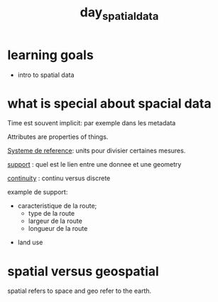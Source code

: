 :PROPERTIES:
:ID:       a5c9566d-6960-4329-8775-3ba45073a15d
:END:
#+title:  day_spatial_data


* learning goals

- intro to spatial data


* what is special about spacial data

Time est souvent implicit: par exemple dans les metadata

Attributes are properties of things.

_Systeme de reference_: units pour divisier certaines mesures.

_support_ : quel est le lien entre une donnee et une geometry

_continuity_ : continu versus discrete


example de support:
 - caracteristique de la route;
        - type de la route
        - largeur de la route
        - longueur de la route

- land use

* spatial versus geospatial

spatial refers to space and geo refer to the earth.
